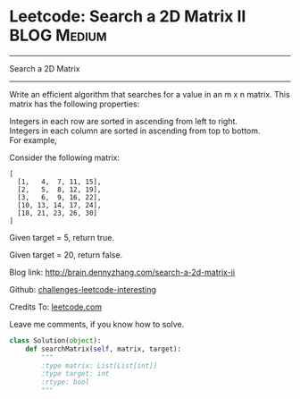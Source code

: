 * Leetcode: Search a 2D Matrix II                                   :BLOG:Medium:
#+STARTUP: showeverything
#+OPTIONS: toc:nil \n:t ^:nil creator:nil d:nil
:PROPERTIES:
:type:     #matrix
:END:
---------------------------------------------------------------------
Search a 2D Matrix
---------------------------------------------------------------------
Write an efficient algorithm that searches for a value in an m x n matrix. This matrix has the following properties:

Integers in each row are sorted in ascending from left to right.
Integers in each column are sorted in ascending from top to bottom.
For example,

Consider the following matrix:
#+BEGIN_EXAMPLE
[
  [1,   4,  7, 11, 15],
  [2,   5,  8, 12, 19],
  [3,   6,  9, 16, 22],
  [10, 13, 14, 17, 24],
  [18, 21, 23, 26, 30]
]
#+END_EXAMPLE
Given target = 5, return true.

Given target = 20, return false.

Blog link: http://brain.dennyzhang.com/search-a-2d-matrix-ii

Github: [[url-external:https://github.com/DennyZhang/challenges-leetcode-interesting/tree/master/search-a-2d-matrix-ii][challenges-leetcode-interesting]]

Credits To: [[url-external:https://leetcode.com/problems/search-a-2d-matrix-ii/description/][leetcode.com]]

Leave me comments, if you know how to solve.

#+BEGIN_SRC python
class Solution(object):
    def searchMatrix(self, matrix, target):
        """
        :type matrix: List[List[int]]
        :type target: int
        :rtype: bool
        """
#+END_SRC
